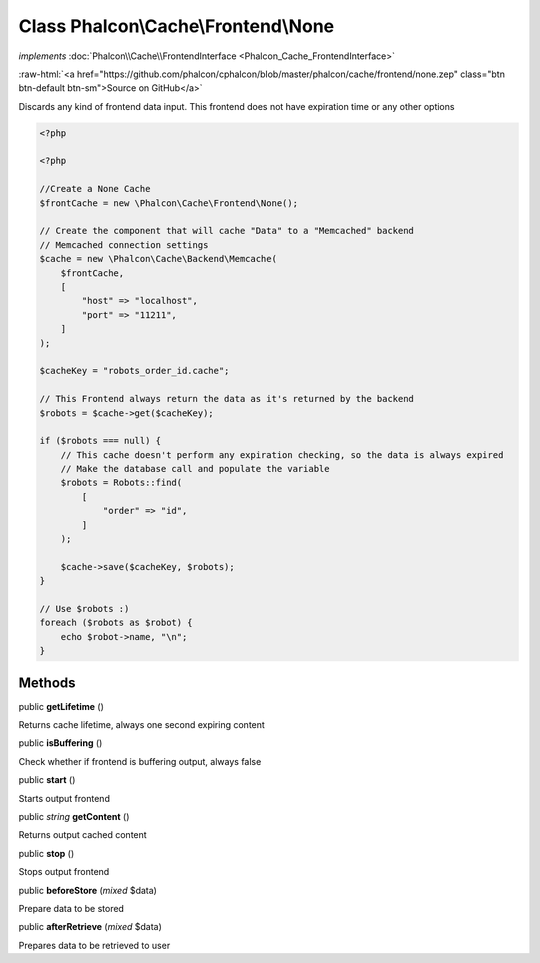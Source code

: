 Class **Phalcon\\Cache\\Frontend\\None**
========================================

*implements* :doc:`Phalcon\\Cache\\FrontendInterface <Phalcon_Cache_FrontendInterface>`

.. role:: raw-html(raw)
   :format: html

:raw-html:`<a href="https://github.com/phalcon/cphalcon/blob/master/phalcon/cache/frontend/none.zep" class="btn btn-default btn-sm">Source on GitHub</a>`

Discards any kind of frontend data input. This frontend does not have expiration time or any other options

.. code-block:: php

    <?php

    <?php

    //Create a None Cache
    $frontCache = new \Phalcon\Cache\Frontend\None();

    // Create the component that will cache "Data" to a "Memcached" backend
    // Memcached connection settings
    $cache = new \Phalcon\Cache\Backend\Memcache(
        $frontCache,
        [
            "host" => "localhost",
            "port" => "11211",
        ]
    );

    $cacheKey = "robots_order_id.cache";

    // This Frontend always return the data as it's returned by the backend
    $robots = $cache->get($cacheKey);

    if ($robots === null) {
        // This cache doesn't perform any expiration checking, so the data is always expired
        // Make the database call and populate the variable
        $robots = Robots::find(
            [
                "order" => "id",
            ]
        );

        $cache->save($cacheKey, $robots);
    }

    // Use $robots :)
    foreach ($robots as $robot) {
        echo $robot->name, "\n";
    }



Methods
-------

public  **getLifetime** ()

Returns cache lifetime, always one second expiring content



public  **isBuffering** ()

Check whether if frontend is buffering output, always false



public  **start** ()

Starts output frontend



public *string* **getContent** ()

Returns output cached content



public  **stop** ()

Stops output frontend



public  **beforeStore** (*mixed* $data)

Prepare data to be stored



public  **afterRetrieve** (*mixed* $data)

Prepares data to be retrieved to user



